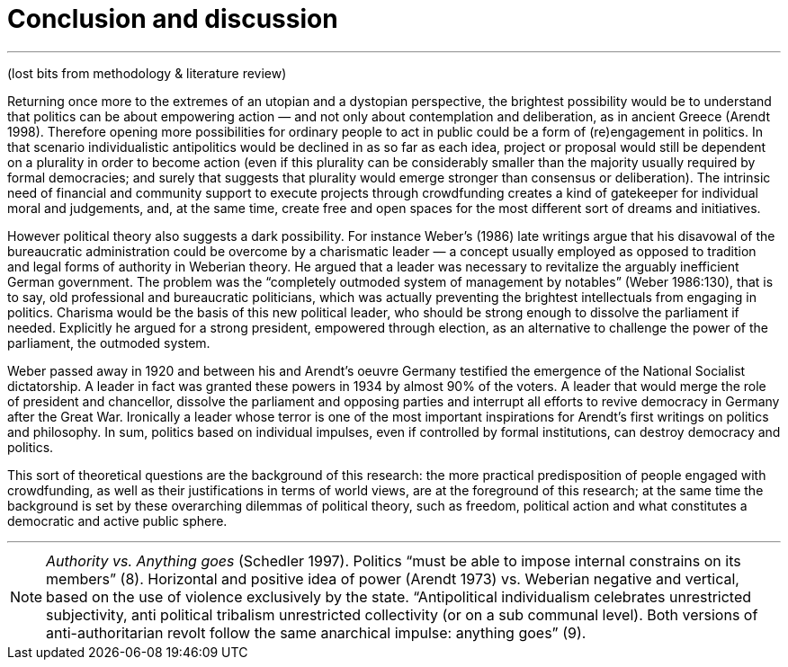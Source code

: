 = Conclusion and discussion
:numbered:
:sectanchors:
:icons: font
:stylesheet: ../contrib/print.css

'''
(lost bits from methodology & literature review)

Returning once more to the extremes of an utopian and a dystopian perspective, the brightest possibility would be to understand that politics can be about empowering action — and not only about contemplation and deliberation, as in ancient Greece (Arendt 1998). Therefore opening more possibilities for ordinary people to act in public could be a form of (re)engagement in politics. In that scenario individualistic antipolitics would be declined in as so far as each idea, project or proposal would still be dependent on a plurality in order to become action (even if this plurality can be considerably smaller than the majority usually required by formal democracies; and surely that suggests that plurality would emerge stronger than consensus or deliberation). The intrinsic need of financial and community support to execute projects through crowdfunding creates a kind of gatekeeper for individual moral and judgements, and, at the same time, create free and open spaces for the most different sort of dreams and initiatives.

However political theory also suggests a dark possibility. For instance Weber’s (1986) late writings argue that his disavowal of the bureaucratic administration could be overcome by a charismatic leader — a concept usually employed as opposed to tradition and legal forms of authority in Weberian theory. He argued that a leader was necessary to revitalize the arguably inefficient German government. The problem was the “completely outmoded system of management by notables” (Weber 1986:130), that is to say, old professional and bureaucratic politicians, which was actually preventing the brightest intellectuals from engaging in politics. Charisma would be the basis of this new political leader, who should be strong enough to dissolve the parliament if needed. Explicitly he argued for a strong president, empowered through election, as an alternative to challenge the power of the parliament, the outmoded system.

Weber passed away in 1920 and between his and Arendt’s oeuvre Germany testified the emergence of the National Socialist dictatorship. A leader in fact was granted these powers in 1934 by almost 90% of the voters. A leader that would merge the role of president and chancellor, dissolve the parliament and opposing parties and interrupt all efforts to revive democracy in Germany after the Great War. Ironically a leader whose terror is one of the most important inspirations for Arendt’s first writings on politics and philosophy. In sum, politics based on individual impulses, even if controlled by formal institutions, can destroy democracy and politics.

This sort of theoretical questions are the background of this research: the more practical predisposition of people engaged with crowdfunding, as well as their justifications in terms of world views, are at the foreground of this research; at the same time the background is set by these overarching dilemmas of political theory, such as freedom, political action and what constitutes a democratic and active public sphere.

'''

NOTE:  _Authority vs. Anything goes_ (Schedler 1997). Politics “must be able to impose internal constrains on its members” (8). Horizontal and positive idea of power (Arendt 1973) vs.  Weberian negative and vertical, based on the use of violence exclusively by the state.  “Antipolitical individualism celebrates unrestricted subjectivity, anti political tribalism unrestricted collectivity (or on a sub communal level). Both versions of anti-authoritarian revolt follow the same anarchical impulse: anything goes” (9).
